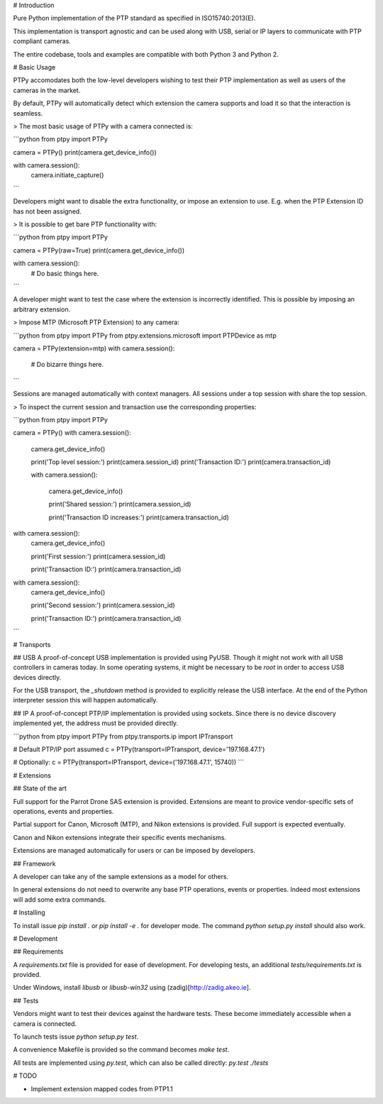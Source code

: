 # Introduction

Pure Python implementation of the PTP standard as specified in
ISO15740:2013(E).

This implementation is transport agnostic and can be used along with USB,
serial or IP layers to communicate with PTP compliant cameras.

The entire codebase, tools and examples are compatible with both Python 3 and
Python 2.

# Basic Usage

PTPy accomodates both the low-level developers wishing to test their PTP
implementation as well as users of the cameras in the market.

By default, PTPy will automatically detect which extension the camera supports
and load it so that the interaction is seamless.

> The most basic usage of PTPy with a camera connected is:

```python
from ptpy import PTPy

camera = PTPy()
print(camera.get_device_info())

with camera.session():
    camera.initiate_capture()
```

Developers might want to disable the extra functionality, or impose an
extension to use. E.g. when the PTP Extension ID has not been assigned.

> It is possible to get bare PTP functionality with:

```python
from ptpy import PTPy

camera = PTPy(raw=True)
print(camera.get_device_info())

with camera.session():
    # Do basic things here.
```

A developer might want to test the case where the extension is incorrectly
identified. This is possible by imposing an arbitrary extension.

> Impose MTP (Microsoft PTP Extension) to any camera:

```python
from ptpy import PTPy
from ptpy.extensions.microsoft import PTPDevice as mtp

camera = PTPy(extension=mtp)
with camera.session():
    # Do bizarre things here.
```

Sessions are managed automatically with context managers.
All sessions under a top session with share the top session.

> To inspect the current session and transaction use the corresponding properties:

```python
from ptpy import PTPy

camera = PTPy()
with camera.session():
    camera.get_device_info()

    print('Top level session:')
    print(camera.session_id)
    print('Transaction ID:')
    print(camera.transaction_id)

    with camera.session():

        camera.get_device_info()

        print('Shared session:')
        print(camera.session_id)

        print('Transaction ID increases:')
        print(camera.transaction_id)

with camera.session():
    camera.get_device_info()

    print('First session:')
    print(camera.session_id)

    print('Transaction ID:')
    print(camera.transaction_id)

with camera.session():
    camera.get_device_info()

    print('Second session:')
    print(camera.session_id)

    print('Transaction ID:')
    print(camera.transaction_id)
```

# Transports

## USB
A proof-of-concept USB implementation is provided using PyUSB. Though it might
not work with all USB controllers in cameras today. In some operating systems,
it might be necessary to be `root` in order to access USB devices directly.

For the USB transport, the `_shutdown` method is provided to explicitly release
the USB interface. At the end of the Python interpreter session this will happen
automatically.

## IP
A proof-of-concept PTP/IP implementation is provided using sockets. Since there
is no device discovery implemented yet, the address must be provided directly.

```python
from ptpy import PTPy
from ptpy.transports.ip import IPTransport

# Default PTP/IP port assumed
c = PTPy(transport=IPTransport, device='197.168.47.1')

# Optionally:
c = PTPy(transport=IPTransport, device=('197.168.47.1', 15740))
```

# Extensions

## State of the art

Full support for the Parrot Drone SAS extension is provided. Extensions are
meant to provice vendor-specific sets of operations, events and properties.

Partial support for Canon, Microsoft (MTP), and Nikon extensions is provided.
Full support is expected eventually.

Canon and Nikon extensions integrate their specific events mechanisms.

Extensions are managed automatically for users or can be imposed by developers.

## Framework

A developer can take any of the sample extensions as a model for others.

In general extensions do not need to overwrite any base PTP operations, events
or properties. Indeed most extensions will add some extra commands.

# Installing

To install issue `pip install .` or `pip install -e .` for developer mode. The
command `python setup.py install` should also work.

# Development

## Requirements

A `requirements.txt` file is provided for ease of development.
For developing tests, an additional `tests/requirements.txt` is provided.

Under Windows, install `libusb` or `libusb-win32` using
(zadig)[http://zadig.akeo.ie].

## Tests

Vendors might want to test their devices against the hardware tests. These
become immediately accessible when a camera is connected.

To launch tests issue `python setup.py test`.

A convenience Makefile is provided so the command becomes `make test`.

All tests are implemented using `py.test`, which can also be called directly:
`py.test ./tests`

# TODO

- Implement extension mapped codes from PTP1.1


